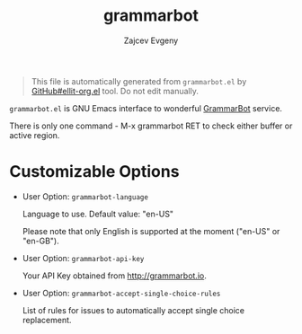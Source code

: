 # Created 2020-01-30 Чт 21:21
#+TITLE: grammarbot
#+AUTHOR: Zajcev Evgeny
#+startup: showall

#+begin_quote
This file is automatically generated from =grammarbot.el= by
[[https://github.com/zevlg/ellit-org.el][GitHub#ellit-org.el]] tool.
Do not edit manually.
#+end_quote

=grammarbot.el= is GNU Emacs interface to wonderful
[[https://www.grammarbot.io][GrammarBot]] service.

There is only one command - M-x grammarbot RET to check
either buffer or active region.

* Customizable Options

- User Option: ~grammarbot-language~

  Language to use.
  Default value: "en-US"

  Please note that only English is supported at the moment
  ("en-US" or "en-GB").

- User Option: ~grammarbot-api-key~

  Your API Key obtained from http://grammarbot.io.

- User Option: ~grammarbot-accept-single-choice-rules~

  List of rules for issues to automatically accept single choice replacement.
